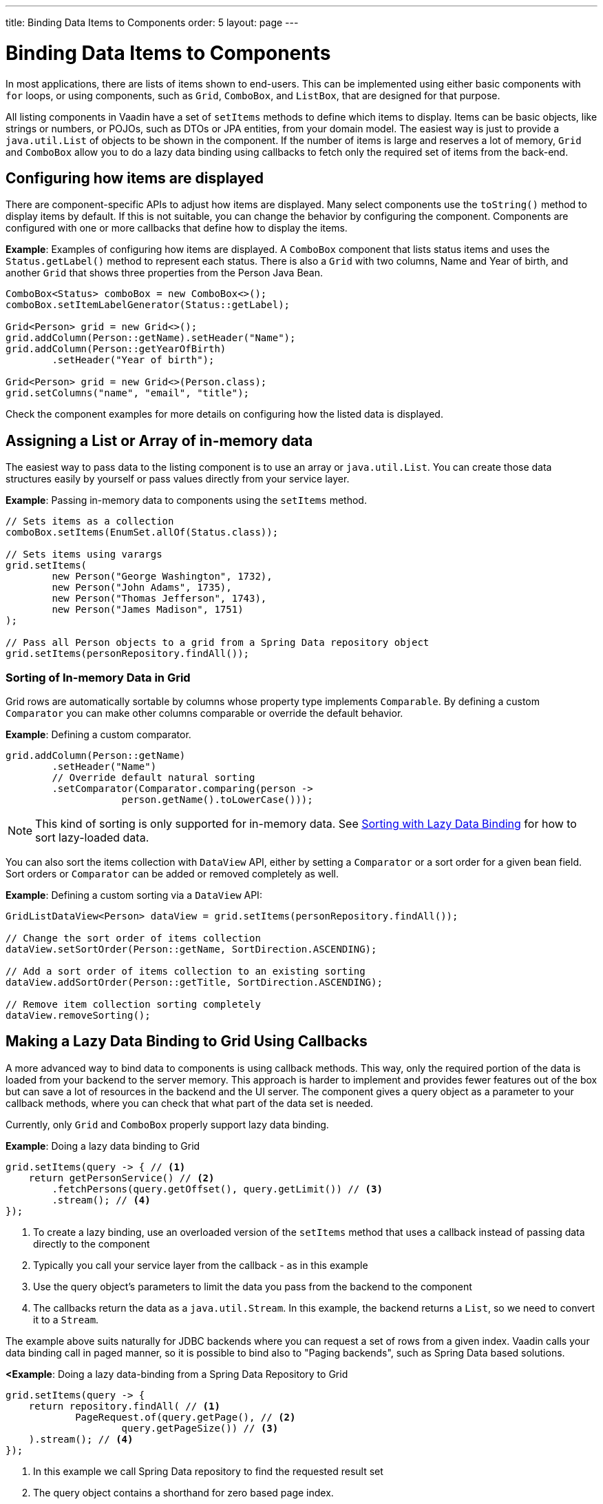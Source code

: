 ---
title: Binding Data Items to Components
order: 5
layout: page
---

= Binding Data Items to Components

In most applications, there are lists of items shown to end-users. This can be implemented using either basic components with `for` loops, or using
components, such as `Grid`, `ComboBox`, and `ListBox`, that are designed for that purpose.

All listing components in Vaadin have a set of `setItems` methods to define which items to display. Items can be basic objects, like strings or numbers, or POJOs, such as DTOs or JPA entities, from your domain model. The easiest way is just to provide a `java.util.List` of objects to be shown in the component. If the number of items is large and reserves a lot of memory, `Grid` and `ComboBox` allow you to do a lazy data binding using callbacks to fetch only the required set of items from the back-end.

== Configuring how items are displayed

There are component-specific APIs to adjust how items are displayed. Many select components use the `toString()` method to display items by default. If this is not suitable, you can change the behavior by configuring the component. Components are configured with one or more callbacks that define how to display the items.

*Example*: Examples of configuring how items are displayed. A `ComboBox` component that lists status items and uses the `Status.getLabel()` method to represent each status. There is also a `Grid` with two columns, Name and Year of birth, and another `Grid` that shows three properties from the Person Java Bean.

[source, java]
----
ComboBox<Status> comboBox = new ComboBox<>();
comboBox.setItemLabelGenerator(Status::getLabel);

Grid<Person> grid = new Grid<>();
grid.addColumn(Person::getName).setHeader("Name");
grid.addColumn(Person::getYearOfBirth)
        .setHeader("Year of birth");

Grid<Person> grid = new Grid<>(Person.class);
grid.setColumns("name", "email", "title");

----

Check the component examples for more details on configuring how the listed data is displayed.

== Assigning a List or Array of in-memory data

The easiest way to pass data to the listing component is to use an array or `java.util.List`. You can create those data structures easily by yourself or pass values directly from your service layer.

*Example*: Passing in-memory data to components using the `setItems` method.

[source, java]
----
// Sets items as a collection
comboBox.setItems(EnumSet.allOf(Status.class));

// Sets items using varargs
grid.setItems(
        new Person("George Washington", 1732),
        new Person("John Adams", 1735),
        new Person("Thomas Jefferson", 1743),
        new Person("James Madison", 1751)
);

// Pass all Person objects to a grid from a Spring Data repository object
grid.setItems(personRepository.findAll());
----

=== Sorting of In-memory Data in Grid

Grid rows are automatically sortable by columns whose property type implements `Comparable`.
By defining a custom `Comparator` you can make other columns comparable or override the default behavior.

*Example*: Defining a custom comparator.

[source, java]
----
grid.addColumn(Person::getName)
        .setHeader("Name")
        // Override default natural sorting
        .setComparator(Comparator.comparing(person ->
                    person.getName().toLowerCase()));
----

[NOTE]
This kind of sorting is only supported for in-memory data. See <<Sorting with Lazy Data Binding>> for how to sort lazy-loaded data.

You can also sort the items collection with `DataView` API, either by setting a
`Comparator` or a sort order for a given bean field. Sort orders or
`Comparator` can be added or removed completely as well.

*Example*: Defining a custom sorting via a `DataView` API:

[source, java]
----
GridListDataView<Person> dataView = grid.setItems(personRepository.findAll());

// Change the sort order of items collection
dataView.setSortOrder(Person::getName, SortDirection.ASCENDING);

// Add a sort order of items collection to an existing sorting
dataView.addSortOrder(Person::getTitle, SortDirection.ASCENDING);

// Remove item collection sorting completely
dataView.removeSorting();
----

== Making a Lazy Data Binding to Grid Using Callbacks

A more advanced way to bind data to components is using callback methods. This way, only the required portion of the data is loaded from your backend to the server memory. This approach is harder to implement and provides fewer features out of the box but can save a lot of resources in the backend and the UI server. The component gives a query object as a parameter to your callback methods, where you can check that what part of the data set is needed.

Currently, only `Grid` and `ComboBox` properly support lazy data binding.

*Example*: Doing a lazy data binding to Grid

[source, java]
----
grid.setItems(query -> { // <1>
    return getPersonService() // <2>
        .fetchPersons(query.getOffset(), query.getLimit()) // <3>
        .stream(); // <4>
});
----

<1> To create a lazy binding, use an overloaded version of the `setItems` method that uses a callback instead of passing data directly to the component
<2> Typically you call your service layer from the callback - as in this example
<3> Use the query object's parameters to limit the data you pass from the backend to the component
<4> The callbacks return the data as a `java.util.Stream`. In this example, the backend returns a `List`, so we need to convert it to a `Stream`.

The example above suits naturally for JDBC backends where you can request a set of rows from a given index. Vaadin calls your data binding call in paged manner, so it is possible to bind also to "Paging backends", such as Spring Data based solutions.

*<Example*: Doing a lazy data-binding from a Spring Data Repository to Grid

[source, java]
----
grid.setItems(query -> {
    return repository.findAll( // <1>
            PageRequest.of(query.getPage(), // <2>
                    query.getPageSize()) // <3>
    ).stream(); // <4>
});
----

<1> In this example we call Spring Data repository to find the requested result set
<2> The query object contains a shorthand for zero based page index.
<3> The query object also contains page size.
<4> Return a stream of items from the Spring Data `Page` object

=== Sorting with Lazy Data Binding

For efficient lazy data-binding, sorting needs to happen in the backend too. By default, Grid makes all columns appear sortable in the UI, but you'll need to manually declare which columns are actually sortable. Otherwise the UI may indicate that some columns is sortable, although nothing happens if you try to sort it. In the lazy data binding, you'll need to pass the hints Grid provides in the Query object somehow to your backend logic.

*Example*: A sortable lazy data-binding to a Spring Data repository

[source, java]
----
public void bindWithSorting() {
    Grid<Person> grid = new Grid<>(Person.class);
    grid.setSortableColumns("name", "email"); // <1>
    grid.addColumn(person -> person.getTitle())
        .setHeader("Title")
        	.setKey("title").setSortable(true); // <2>
    grid.setItems(
        q -> {
            Sort springSort = toSpringDataSort(q.getSortOrders()); // <3>
            return repo.findAll(
                    PageRequest.of(
                            q.getPage(), 
                            q.getPageSize(), 
                            springSort // <4>
            )).stream();
    });
}

/**
 * A method to convert given Vaadin sort hints to Spring Data specific sort
 * instructions.
 *
 * @param vaadinSortOrders a list of Vaadin QuerySortOrders to convert to
 * @return the Sort object for Spring Data repositories
 */
public static Sort toSpringDataSort(List<QuerySortOrder> vaadinSortOrders) {
    return Sort.by(
            vaadinSortOrders.stream()
                    .map(so -> 
                            so.getDirection() == SortDirection.ASCENDING ? 
                                    Sort.Order.asc(so.getSorted()) : // <5>
                                    Sort.Order.desc(so.getSorted())
                    )
                    .collect(Collectors.toList())
    );
}
----

<1> If you are using property name based column definition, Grid columns can be made sortable by their property names. The `setSortableColumns` method makes columns with given identifiers sortable and all other non-sortable.
<2> Alternatively, define a key to your columns, which will be passed to the callback, and define the column to be sortable.
<3> In the callback, you need to convert the Vaadin specific sort information to whatever your backend understands. In this example, we are using Spring Data and using a separate method to convert the values. The method body is shown below. Note that the conversion becomes simpler if you only want to support sorting based on a single property. Vaadin Grid supports sorting based on multiple columns.
<4> Here we pass the backend compatible sort information to our backend call.
<5> The `getSorted` method in QuerySortOrder returns the columns property name or a key you have assigned to the column.

=== Filtering a Grid with lazy data binding

Also, filtering needs to happen in the backend in efficient lazy data binding. If you provide, for example, a text field to limit your results in a `Grid`, you need to make your callbacks to take care of the filter.

*Example*: Making a filterable lazy data binding to a Spring Data repository

[source, java]
----
public void initFiltering() {
    filterTextField.setValueChangeMode(ValueChangeMode.LAZY); // <1>
    filterTextField.addValueChangeListener(e -> listPersonsFilteredByName(e.getValue())); // <2>
}

private void listPersonsFilteredByName(String filterString) {
    String likeFilter = "%" + filterString + "%";// <3>
    grid.setItems(q -> repo
        .findByNameLikeIgnoreCase(
            likeFilter, // <4>
            PageRequest.of(q.getPage(), q.getPageSize()))
        .stream());
}
----

<1> The lazy data binding mode is optimal for filtering purposes. Queries to the backend are only done when a user makes a small pause while typing.
<2> When a value change event happens, you should reset the data binding to use the new filter.
<3> The example backend uses SQL behind the scenes, so `%` is appended to the beginning and to the end to match anywhere in the text.
<4> Pass the filter to your backend in the binding.

You can combine both filtering and sorting in your data binding callbacks.

=== Improving scrolling user experience of lazy data binding

In the case of the simple lazy data binding, the component doesn't know how many items there are actually available. When a user scrolls to the end of the scrollable area, the Grid polls your callbacks for more items. If new items are found, those are added to the component. This causes the relative scrollbar to behave in a bit weird day as new items are added on the fly. The usability can be improved by giving an estimate or the actual number of items in the binding code. The adjustment happens via DataView instance, returned by the `setItems` method.

*Example*: Configuring the estimate of rows and how the "virtual row count" is adjusted when the user scrolls down.

[source, java]
----
GridLazyDataView<Person> dataView = grid.setItems(query -> { // <1>
    return getPersonService()
            .fetchPersons(query.getOffset(), query.getLimit())
            .stream();
});

dataView.setItemCountEstimate(1000); // <2>
dataView.setItemCountEstimateIncrease(500); // <3>
----

<1> When assigning the callback, a data view object is returned. It can be configured directly or saved for later adjustments.
<2> If you know a rough estimate or rows, giving that to the component
increases the user experience. Users can, for example, scroll directly to the end of the result set.
<3> You can also configure how `Grid` adjusts its estimate of available rows. With this configuration, if the backend returns an item for index 1000, the scrollbar is adjusted as if there were 1500 items in the `Grid`.

*Example*: Providing a count callback to get similar user experience as when assigning data directly. Note that in many backends, counting the number of results may be a heavy operation.

[source, java]
----
dataView.setItemCountCallback(q -> getPersonService().getPersonCount());
----

== Making a lazy data binding to ComboBox

// TODO change this into data view style once the changes are in ComboBox

The lazy loaded binding in `ComboBox` is always filtered by the string typed in by the end user. If there is not filter yet input, the filter is empty string. `ComboBox` currently uses the old data provider naming convention. Also the count of total matches is currently required.

*Example*: Making a lazy data binding to a Spring Data repository.

[source, java]
----
ComboBox<Person> cb = new ComboBox<>();
cb.setDataProvider((String filter, int offset, int limit) -> {
    return repo.findByNameLikeIgnoreCase(
            "%" + filter + "%", // <1>
            PageRequest.of(offset / limit, limit)
    ).stream();
}, filter -> {
    return (int) repo.countByNameLikeIgnoreCase("%" + filter + "%"); // <2>
});
----

<1> Add `%` marks to filter for SQL like query
<2> The total amount of items matching the filter is required

== Accessing currently set items in the components

In certain cases it is handy get a handle to all items in the component. For example add-ons or generic helpers might want to do something with the data that is currently listed in the component. For such a purposes, the super type of data views can be accessed with `getGenericDataView` method.

CAUTION: Calling certain methods in data views can be an expensive operation. Especially when using a lazy data binding, calling for example `grid.getGenericDataView().getItems()` will cause the whole data set to be loaded from the backend.

*Example*: A generic helper method to export persons listed in a Grid to a CSV file.

[source, java]
----
private void exportToCsvFile(Grid<Person> grid) 
        throws FileNotFoundException, IOException {
    GridDataView<Person> dataView = grid.getGenericDataView(); // <1>
    FileOutputStream fout = new FileOutputStream(new File("/tmp/export.csv"));
    
    dataView.getItems().forEach(person -> {
        try {
            fout.write((person.getFullName() + ", " + person.getEmail() +"\n").getBytes());
        } catch (IOException ex) {
            throw new RuntimeException(ex);
        }
    });
    fout.close();
}
----

If you have assigned your items as in memory data you have more methods available in a list data view object. You can get the reference to that as a return value of `setItems` method or via `getListDataView` method. You can for example get the next or previous item of a certain item. You can do the same naturally by saving the original data structure too, but this way you can implement a generic UI logic without dependencies to the assigned data.

*Example*: An example of programmatically selecting a next item in a Grid, if current value and next item after it exists.
[source, java]
----
List<Person> allPersons = repo.findAll();
GridListDataView<Person> gridDataView = grid.setItems(allPersons);

Button selectNext = new Button("Next", e -> {
    grid.asSingleSelect().getOptionalValue().ifPresent(p -> {
        gridDataView.getNextItem(p).ifPresent(
                next -> grid.select(next)
        );
    });
});
----


== Updating the data loaded into components

A typical scenario in Vaadin apps is that data displayed in, for example, a Grid component, is edited elsewhere in the application. Editing the item elsewhere does not automatically update the UI in a listing component. An easy way to refresh the listing component's content is to call `setItems` method again with fresh data. Alternatively, you can use more fine-grained APIs in the DataView to update just a portion of the dataset.

 *Example*: Modifying a displayed item in a click listener and notifying Grid about the updates to a specific item through the DataView API.

[source, java]
----
Person person = new Person();
person.setName("Jorma");
person.setEmail("old@gmail.com");

GridListDataView<Person> gridDataView = grid.setItems(person);

Button modify = new Button("Modify data", e -> {
    person.setEmail("new@gmail.com");
    // The component shows the old email until notified of changes
    gridDataView.refreshItem(person);
});
----

If you are mutating the data set bound to a component like grid, the
databinding must be reset. Alternatively, if you have bound a mutable `List`
to your component, you can use helper methods in the list data view to add or
remove items or obtain item count by hooking to item count change event or
request the item count directly.

*Example*: Using mutation methods and listening to item count change via list data view.

[source, java]
----
ArrayList<String> items = new ArrayList<>(Arrays.asList("foo", "bar"));

Select<String> select = new Select<>();
SelectListDataView<String> dataView = select.setItems(items);

TextField newItemField = new TextField("Add new item");
Button addNewItem = new Button("Add", e-> {
        dataView.addItem(newItemField.getValue());
});
Button remove = new Button("Remove selected", e-> {
        dataView.removeItem(select.getValue());
});

// Hook to item count change event
dataView.addItemCountChangeListener(e ->
        Notification.show(" " + e.getItemCount() + " items available"));

// Request the item count directly
Span itemCountSpan = new Span("Total Item Count: " + dataView.getItemCount());
----

If you are using in-memory data set, you can also apply filters via the data
view object. The filtered list is automatically updated to the UI.

*Example*: Using the list data view to filter items based on it's property

[source, java]
----
List<Person> allPersons = repo.findAll();
GridListDataView<Person> gridDataView = grid.setItems(allPersons);

// Filter Persons younger 20 years
gridDataView.setFilter(p -> p.getAge() < 20);
----


== Recycling data binding logic

In large applications there are typically multiple places where same data type is listed. You can use multiple approaches to share the lazy data binding logic.

*Example*: A domain object specific component implementation. This approach allows sharing also other common configuration.

[source, java]
----
@SpringComponent
public class PersonGrid extends Grid<Person> {

    public PersonGrid(@Autowired PersonRepository repo) {
        super(Person.class);
        // Make the lazy binding
        setItems(q -> repo.findAll(
                PageRequest.of(q.getPage(), q.getPageSize())).stream());
        // Make other common/default configuration
        setColumns("name", "email");
    }
    
}
----

*Example*: A static helper method to bind to do the data binding.

[source, java]
----
public static void listItems(Grid<Person> grid, PersonRepository repository) {
    grid.setItems(query -> repository.findAll(
            PageRequest.of(query.getPage(), query.getPageSize())).stream());
}
----

*Example*: Creating a separate data provider class. This example uses only the FetchCallBack, but you and also implement a full data provider by for example extending from AbstractBackEndDataProvider classs.

[source, java]
----
@SpringComponent
public class PersonDataProvider implements CallbackDataProvider.FetchCallback<Person, Void> {
    
    @Autowired
    PersonRepository repo;

    @Override
    public Stream<Person> fetch(Query<Person, Void> query) {
        return repo.findAll(PageRequest.of(query.getPage(), query.getPageSize())).stream();
    }
    
}

personGrid.setItems(dataProvider);

----
